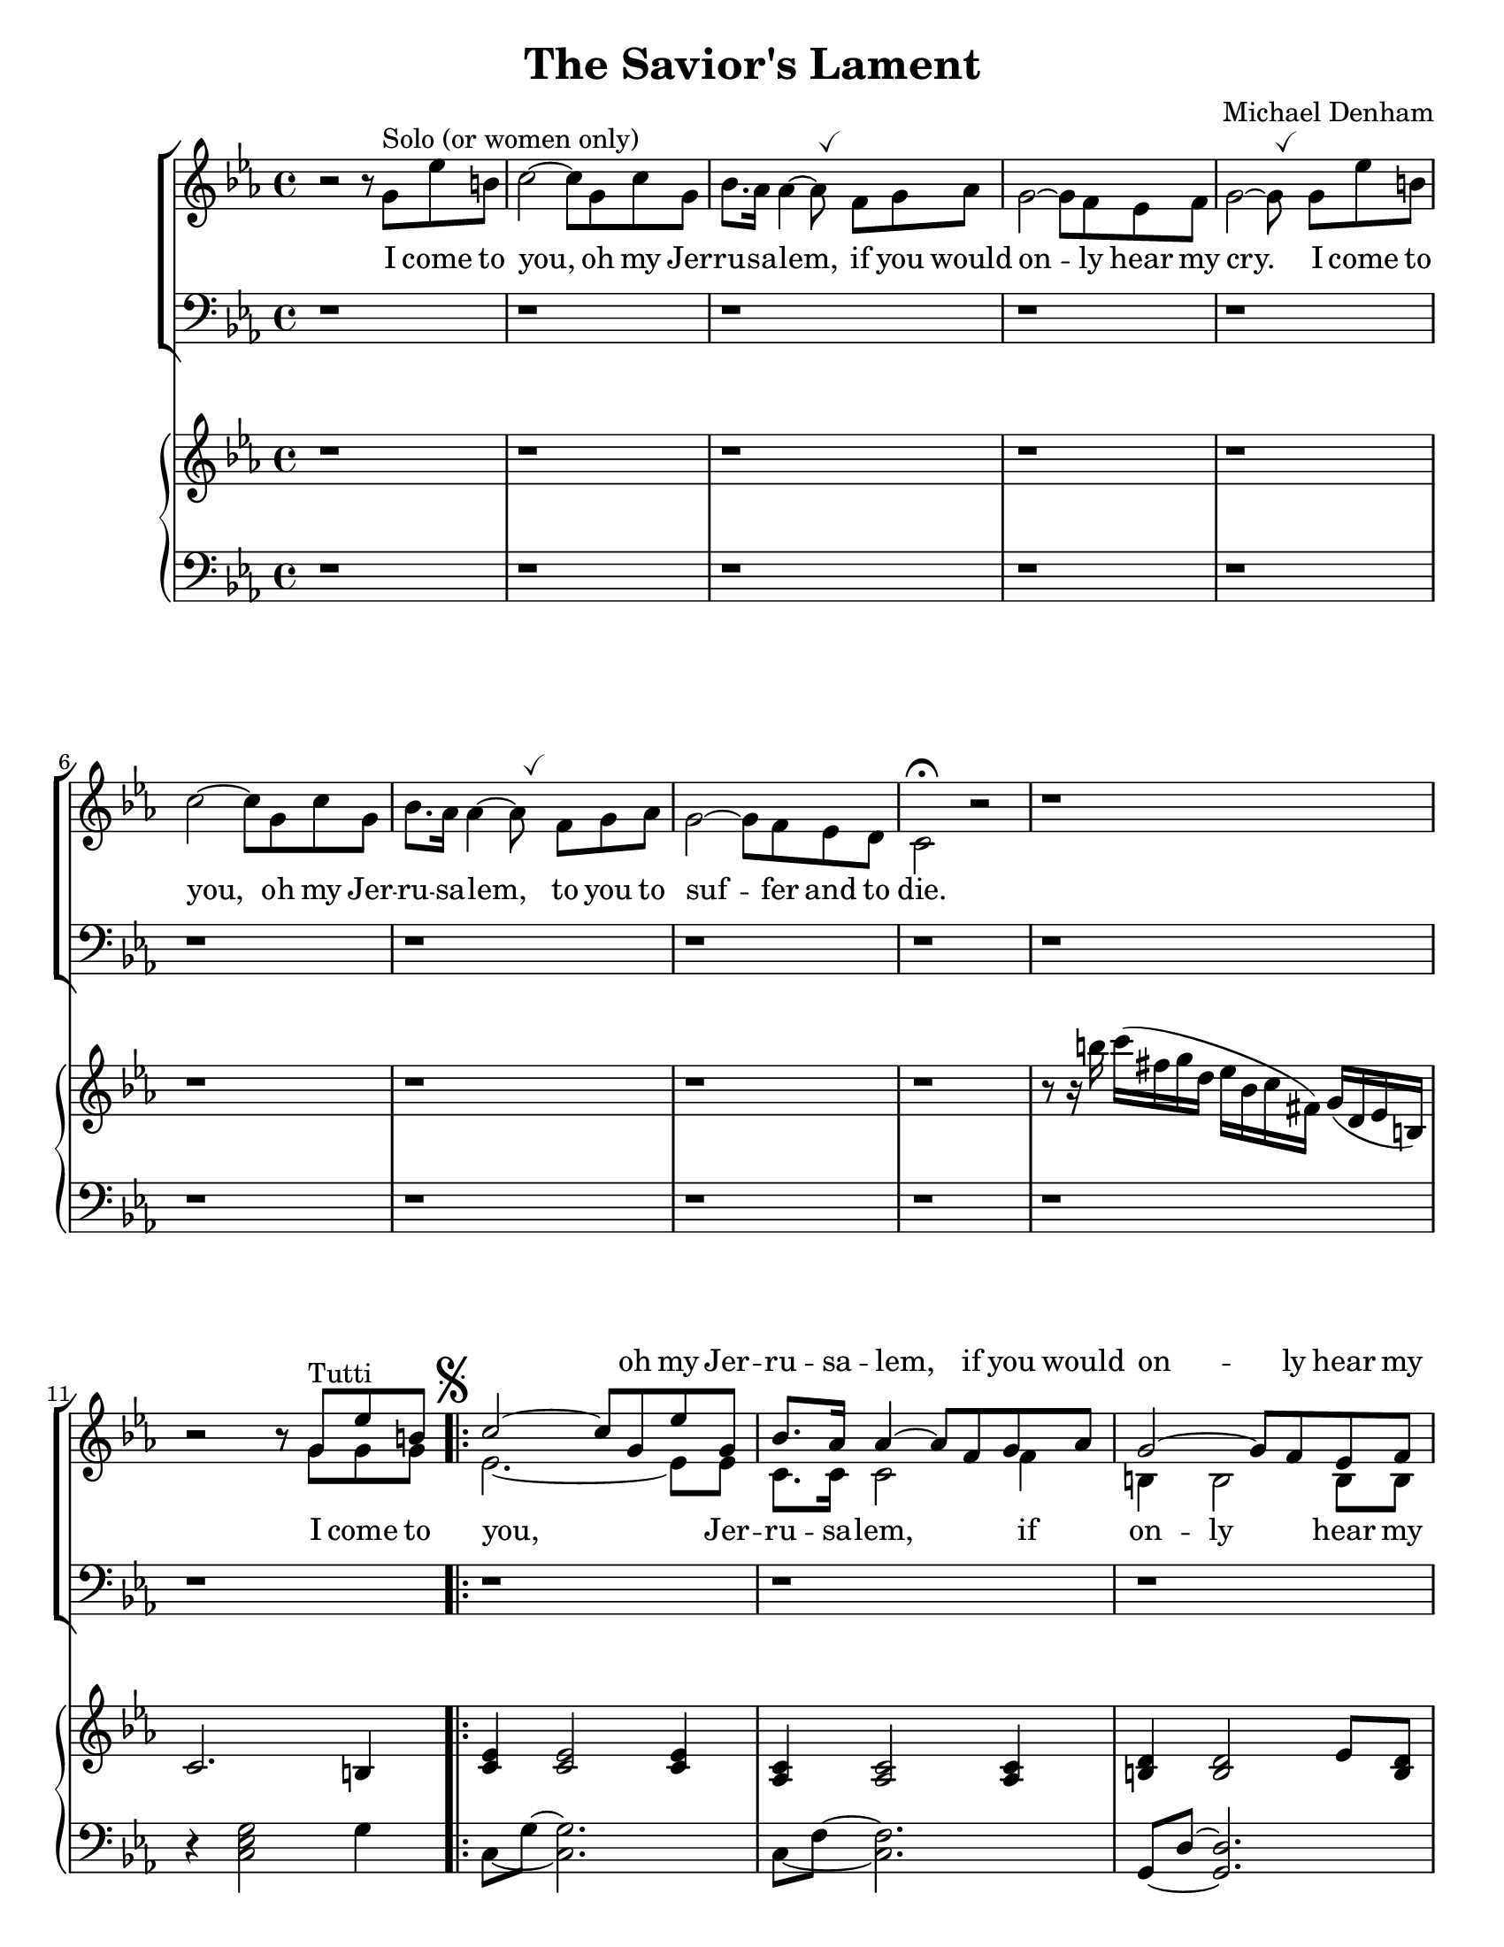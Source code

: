 \version "2.18.2"
\paper {
  #(set-paper-size "letter")
}
\header {
  title = "The Savior's Lament"
  composer = "Michael Denham"
  tagline = ""
}

global = {
  \key ees \major
  \time 4/4
  \override BreathingSign.Y-offset = #2.6
  \override BreathingSign.text =
  \markup { \musicglyph #"scripts.tickmark" }
}

sopranoMusic = \relative c'' {
  s1 s1 s1 s1 s1 s1 s1 s1 s1 s1
  b2\rest b8\rest g^"Tutti" ees' b
  c2 ~ c8 g ees' g,
  bes8. aes16 aes4 ~ aes8 f g aes
  g2 ~ g8 f ees f
  <ees ~ g ~>2 <ees g>8
  g8 ees' b
  % 16
  c2 ~ c8 g c g
  <bes f>8. <aes f>16 <aes~ f~>4 <aes f>8 f g aes
  g2 ~ g8 f ees d
  % 19 first ending
  c2.\fermata bes4
}

altoMusic = \relative c'' {

  b2\rest b8\rest g^"Solo (or women only)"
  ees' b c2^~ c8 g c g bes8. aes16 aes4^~ aes8 \breathe
  f g aes g2^~ g8 f ees f g2^~ g8 \breathe
  g ees' b c2^~ c8
  g8 c g bes8. aes16 aes4^~ aes8 \breathe
  f g aes g2^~ g8 f ees d c2^\fermata  b'2\rest

  b1\rest b2\rest b8\rest g g g
  \mark \markup { \musicglyph #"scripts.segno" }
  \repeat volta 2 {
    ees2. ~ ees8 ees8
    c8. c16 c2 f4
    b,4 b2 b8 b
    c2 ~ c8 g' g g
    ees2. ~ ees8 ees8
    c8. c16 c2 f4
    b,4 b2 b4
  }
  % 19 first ending
  c2. bes4
}

tenorMusic = \relative c {
  d1\rest d1\rest d1\rest d1\rest d1\rest d1\rest d1\rest d1\rest d1\rest
  d1\rest d1\rest d1\rest d1\rest d1\rest d1\rest d1\rest d1\rest d1\rest
  d1\rest
}

bassMusic = \relative c {
}

pianoTreble = \relative c'' {
  b1\rest b1\rest b1\rest b1\rest b1\rest b1\rest b1\rest b1\rest b1\rest
  r8 r16 b' c( fis, g d ees bes c fis,) g( d ees b)
  c2. b4
  <c ees> <c ees>2 <c ees>4
  %13
  <aes c> <aes c>2 <aes c>4
  <b d> <b d>2 ees8 <b d>8
  <c ees>4 <c ees>2 b4
  %16
  <c ees>4 <c ees>2 <c ees>4
  <aes c> <aes c>2 <aes c>4
  <b g'>4 <b g'>2 <b d>4
  <c g ees>4 <c g ees>2\fermata r4

}

pianoBass = \relative c {
  d1\rest d1\rest d1\rest d1\rest d1\rest d1\rest d1\rest d1\rest d1\rest d1\rest
  r4 <c ees g>2 g'4
  \set tieWaitForNote = ##t
  c,8 ~ g' ~ <c, g'>2.
  c8 ~ f ~ <c f>2.
  g8 ~ d' ~ <g, d'>2.
  c,8 ~ g' ~ <c, g'>2 g''4
  % 16
  c,8 ~ g' ~ <c, g'>2.
  c8 ~ f ~ <c f>2.
  g8 ~ d' ~ <g, d'>2 << { \voiceTwo g'8 f } \new Voice { \voiceOne g,4 } >> \oneVoice
  % 19
  c,8 ~ g' ~ <c, g'>2 r4
}

altoLyrics = \lyricmode {
  I come to you, oh my Jer -- ru -- sa -- lem,
  if you would on -- ly hear my cry.
  I come to you, oh my Jer -- ru -- sa -- lem,
  to you to suf -- fer and to die.
  I come to you, Jer -- ru -- sa -- lem,
  if on -- ly hear my cry.
  I come to you, Jer -- ru -- sa -- lem,
  to suf -- fer and die.
  But

}

sopranoLyrics = \lyricmode {
  \repeat unfold 4 { \skip 1 }
  oh my Jer -- ru -- sa -- lem,
  if you would on -- ly hear my cry.
  I come to you, oh my Jer -- ru -- sa -- lem,
  to you to suf -- fer and to die.
  \skip 1
}
verseTwo = \lyricmode {
}

\score {
  <<
    \new ChoirStaff <<
      \new Staff = "women" <<
        \new Voice = "sopranos" { \voiceOne << \global \sopranoMusic >> }
        \new Voice = "altos" { \voiceTwo << \global \altoMusic >> }
      >>
      \new Lyrics \with { alignAboveContext = #"women" } \lyricsto "sopranos" \sopranoLyrics
      \new Lyrics = "altos"
      \new Staff = "men" <<
        \clef bass
        \new Voice = "tenors" { \voiceOne << \global \tenorMusic >> }
        \new Voice = "basses" { \voiceTwo << \global \bassMusic >> }
      >>
      \context Lyrics = "altos" \lyricsto "altos" \altoLyrics
    >>
    \new GrandStaff <<
      \new Staff = "right" << \global \pianoTreble >>
      \new Staff = "left" << \clef bass \global \pianoBass >>
    >>
  >>

    \layout {
    }
  }
